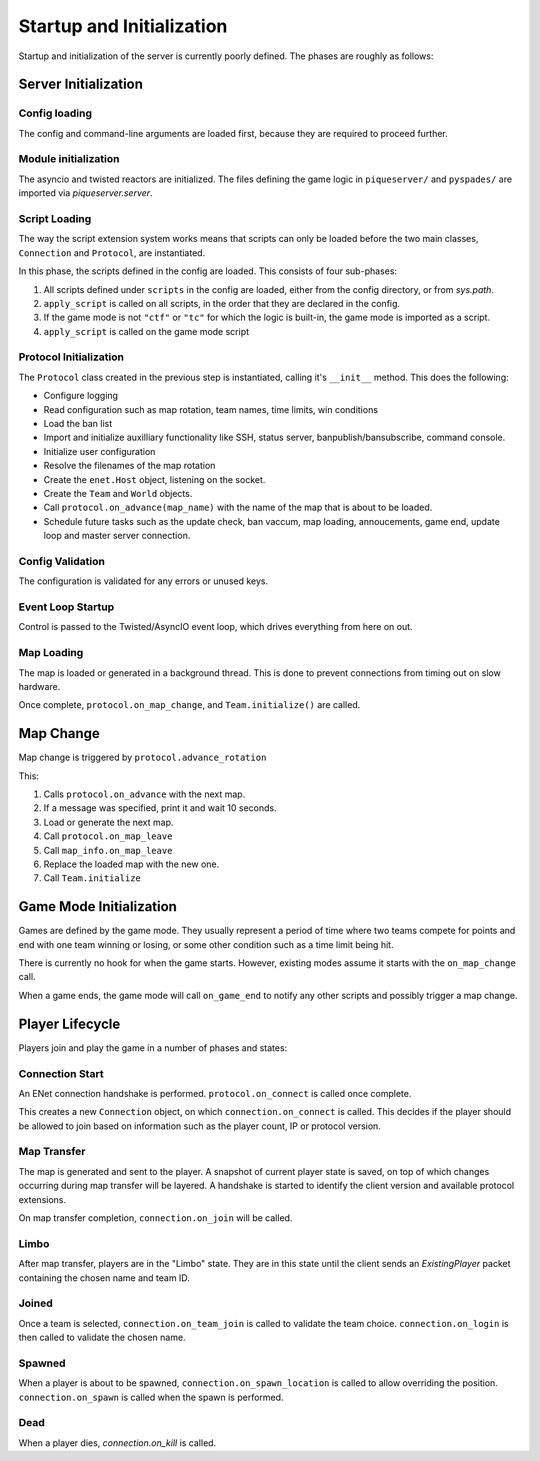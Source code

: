 Startup and Initialization
==========================

Startup and initialization of the server is currently poorly defined. The
phases are roughly as follows:

Server Initialization
---------------------

Config loading
^^^^^^^^^^^^^^

The config and command-line arguments are loaded first, because they are
required to proceed further.

Module initialization
^^^^^^^^^^^^^^^^^^^^^

The asyncio and twisted reactors are initialized. The files defining the game
logic in ``piqueserver/`` and ``pyspades/`` are imported via
`piqueserver.server`.

Script Loading
^^^^^^^^^^^^^^

The way the script extension system works means that scripts can only be loaded
before the two main classes, ``Connection`` and ``Protocol``, are instantiated.

In this phase, the scripts defined in the config are loaded. This consists of
four sub-phases:

1. All scripts defined under ``scripts`` in the config are loaded, either from
   the config directory, or from `sys.path`.

2. ``apply_script`` is called on all scripts, in the order that they are
   declared in the config.

3. If the game mode is not ``"ctf"`` or ``"tc"`` for which the logic is
   built-in, the game mode is imported as a script.

4. ``apply_script`` is called on the game mode script


Protocol Initialization
^^^^^^^^^^^^^^^^^^^^^^^

The ``Protocol`` class created in the previous step is instantiated, calling
it's ``__init__`` method. This does the following:

- Configure logging
- Read configuration such as map rotation, team names, time limits, win
  conditions
- Load the ban list
- Import and initialize auxilliary functionality like SSH, status server,
  banpublish/bansubscribe, command console.
- Initialize user configuration
- Resolve the filenames of the map rotation
- Create the ``enet.Host`` object, listening on the socket.
- Create the ``Team`` and ``World`` objects.
- Call ``protocol.on_advance(map_name)`` with the name of the map that is about
  to be loaded.
- Schedule future tasks such as the update check, ban vaccum, map loading,
  annoucements, game end, update loop and master server connection.

Config Validation
^^^^^^^^^^^^^^^^^

The configuration is validated for any errors or unused keys.

Event Loop Startup
^^^^^^^^^^^^^^^^^^

Control is passed to the Twisted/AsyncIO event loop, which drives everything
from here on out.

Map Loading
^^^^^^^^^^^

The map is loaded or generated in a background thread. This is done to prevent
connections from timing out on slow hardware.

Once complete, ``protocol.on_map_change``, and ``Team.initialize()`` are
called.

Map Change
----------

Map change is triggered by ``protocol.advance_rotation``

This:

1. Calls ``protocol.on_advance`` with the next map.
2. If a message was specified, print it and wait 10 seconds.
3. Load or generate the next map.
4. Call ``protocol.on_map_leave``
5. Call ``map_info.on_map_leave``
6. Replace the loaded map with the new one.
7. Call ``Team.initialize``

Game Mode Initialization
------------------------

Games are defined by the game mode. They usually represent a period of time
where two teams compete for points and end with one team winning or losing, or
some other condition such as a time limit being hit.

There is currently no hook for when the game starts. However, existing modes
assume it starts with the ``on_map_change`` call.

When a game ends, the game mode will call ``on_game_end`` to notify any other
scripts and possibly trigger a map change.

Player Lifecycle
----------------

Players join and play the game in a number of phases and states:

Connection Start
^^^^^^^^^^^^^^^^

An ENet connection handshake is performed. ``protocol.on_connect`` is called
once complete.

This creates a new ``Connection`` object, on which ``connection.on_connect`` is
called. This decides if the player should be allowed to join based on
information such as the player count, IP or protocol version.

Map Transfer
^^^^^^^^^^^^

The map is generated and sent to the player. A snapshot of current player state
is saved, on top of which changes occurring during map transfer will be
layered. A handshake is started to identify the client version and available
protocol extensions.

On map transfer completion, ``connection.on_join`` will be called.

Limbo
^^^^^

After map transfer, players are in the "Limbo" state. They are in this state
until the client sends an `ExistingPlayer` packet containing the chosen name
and team ID.

Joined
^^^^^^

Once a team is selected, ``connection.on_team_join`` is called to validate the
team choice. ``connection.on_login`` is then called to validate the chosen
name.

Spawned
^^^^^^^

When a player is about to be spawned, ``connection.on_spawn_location`` is
called to allow overriding the position. ``connection.on_spawn`` is called when
the spawn is performed.

Dead
^^^^

When a player dies, `connection.on_kill` is called.
